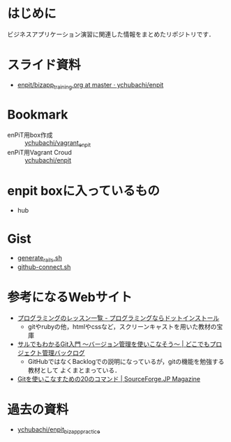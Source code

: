 * はじめに
ビジネスアプリケーション演習に関連した情報をまとめたリポジトリです．
* スライド資料
- [[https://github.com/ychubachi/enpit/blob/master/slides/bizapp_training.org][enpit/bizapp_training.org at master · ychubachi/enpit]]
* Bookmark
- enPiT用box作成 :: [[https://github.com/ychubachi/vagrant_enpit][ychubachi/vagrant_enpit]]
- enPiT用Vagrant Croud :: [[https://vagrantcloud.com/ychubachi/boxes/enpit][ychubachi/enpit]]
* enpit boxに入っているもの
- hub

* Gist
- [[https://gist.github.com/ychubachi/621182f2620bf6785f4f][generate_rails.sh]]
- [[https://gist.github.com/ychubachi/6491682][github-connect.sh]]

* 参考になるWebサイト
- [[http://dotinstall.com/lessons][プログラミングのレッスン一覧 - プログラミングならドットインストール]]
  - gitやrubyの他，htmlやcssなど，スクリーンキャストを用いた教材の宝庫
- [[http://www.backlog.jp/git-guide/][サルでもわかるGit入門 〜バージョン管理を使いこなそう〜 | どこでもプロジェクト管理バックログ]]
  - GitHubではなくBacklogでの説明になっているが，gitの機能を勉強する教材として
    よくまとまっている．
- [[http://sourceforge.jp/magazine/09/03/16/0831212][Gitを使いこなすための20のコマンド | SourceForge.JP Magazine]]

* 過去の資料
- [[https://github.com/ychubachi/enpit_bizapp_practice][ychubachi/enpit_bizapp_practice]]
